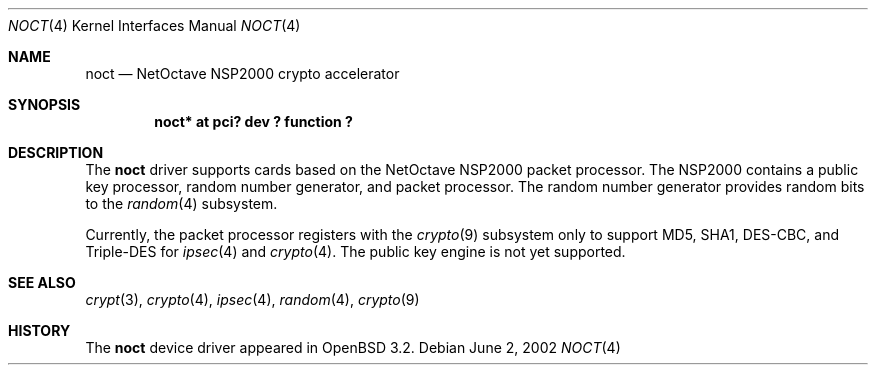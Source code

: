 .\"	$OpenBSD: noct.4,v 1.4 2002/09/12 07:08:14 deraadt Exp $
.\"
.\" Copyright (c) 2002 Jason L. Wright (jason@thought.net)
.\" All rights reserved.
.\"
.\" Redistribution and use in source and binary forms, with or without
.\" modification, are permitted provided that the following conditions
.\" are met:
.\" 1. Redistributions of source code must retain the above copyright
.\"    notice, this list of conditions and the following disclaimer.
.\" 2. Redistributions in binary form must reproduce the above copyright
.\"    notice, this list of conditions and the following disclaimer in the
.\"    documentation and/or other materials provided with the distribution.
.\" 3. All advertising materials mentioning features or use of this software
.\"    must display the following acknowledgement:
.\"	This product includes software developed by Jason L. Wright
.\" 4. The name of the author may not be used to endorse or promote products
.\"    derived from this software without specific prior written permission.
.\"
.\" THIS SOFTWARE IS PROVIDED BY THE AUTHOR ``AS IS'' AND ANY EXPRESS OR
.\" IMPLIED WARRANTIES, INCLUDING, BUT NOT LIMITED TO, THE IMPLIED
.\" WARRANTIES OF MERCHANTABILITY AND FITNESS FOR A PARTICULAR PURPOSE ARE
.\" DISCLAIMED.  IN NO EVENT SHALL THE AUTHOR BE LIABLE FOR ANY DIRECT,
.\" INDIRECT, INCIDENTAL, SPECIAL, EXEMPLARY, OR CONSEQUENTIAL DAMAGES
.\" (INCLUDING, BUT NOT LIMITED TO, PROCUREMENT OF SUBSTITUTE GOODS OR
.\" SERVICES; LOSS OF USE, DATA, OR PROFITS; OR BUSINESS INTERRUPTION)
.\" HOWEVER CAUSED AND ON ANY THEORY OF LIABILITY, WHETHER IN CONTRACT,
.\" STRICT LIABILITY, OR TORT (INCLUDING NEGLIGENCE OR OTHERWISE) ARISING IN
.\" ANY WAY OUT OF THE USE OF THIS SOFTWARE, EVEN IF ADVISED OF THE
.\" POSSIBILITY OF SUCH DAMAGE.
.\"
.Dd June 2, 2002
.Dt NOCT 4
.Os
.Sh NAME
.Nm noct
.Nd NetOctave NSP2000 crypto accelerator
.Sh SYNOPSIS
.Cd "noct* at pci? dev ? function ?"
.Sh DESCRIPTION
The
.Nm
driver supports cards based on the
.Tn NetOctave
.Tn NSP2000
packet processor.
The
.Tn NSP2000
contains a public key processor, random number generator, and
packet processor.
The random number generator provides random bits to the
.Xr random 4
subsystem.
.Pp
Currently, the packet processor registers with the
.Xr crypto 9
subsystem only to support MD5, SHA1, DES-CBC, and Triple-DES for
.Xr ipsec 4
and
.Xr crypto 4 .
The public key engine is not yet supported.
.Sh SEE ALSO
.Xr crypt 3 ,
.Xr crypto 4 ,
.Xr ipsec 4 ,
.Xr random 4 ,
.Xr crypto 9
.Sh HISTORY
The
.Nm
device driver appeared in
.Ox 3.2 .
